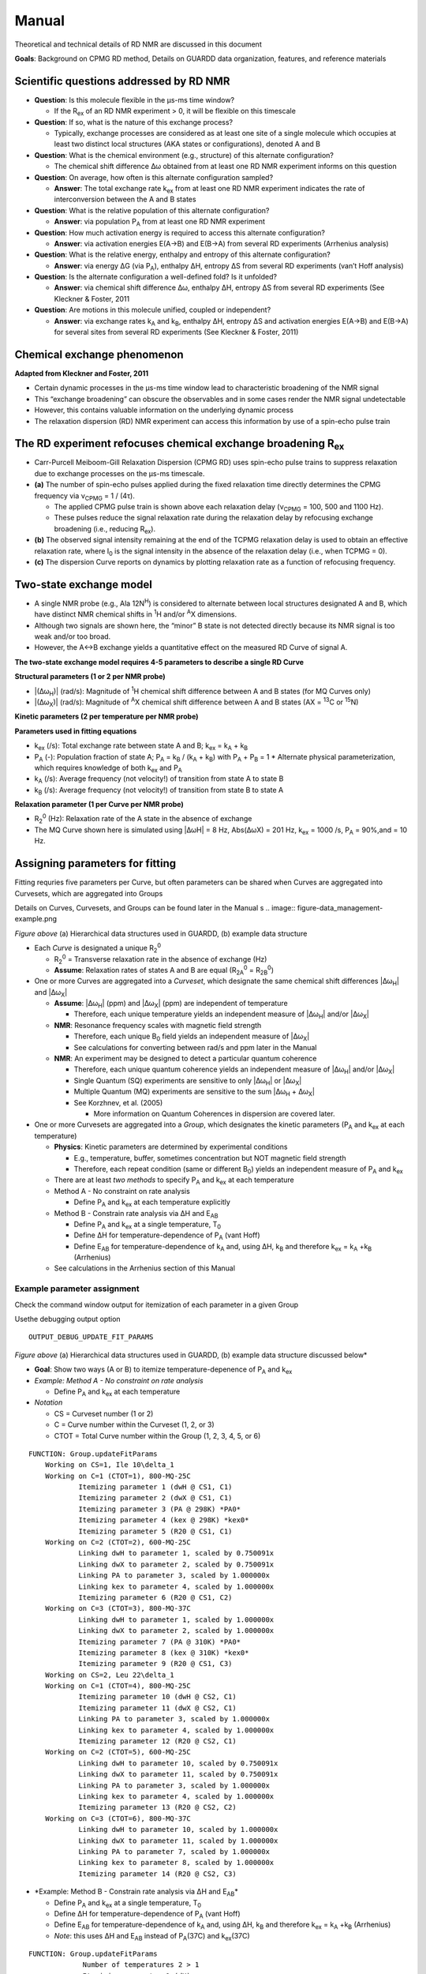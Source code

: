 Manual
======

Theoretical and technical details of RD NMR are discussed in this document

**Goals**: Background on CPMG RD method, Details on GUARDD data
organization, features, and reference materials

Scientific questions addressed by RD NMR
----------------------------------------

-  **Question**: Is this molecule flexible in the μs-ms time window?

   -  If the R\ :sub:`ex` of an RD NMR experiment > 0, it will be flexible on this timescale

-  **Question**: If so, what is the nature of this exchange process?

   -  Typically, exchange processes are considered as at least
      one site of a single molecule which occupies at least two distinct
      local structures (AKA states or configurations), denoted A and B

-  **Question**: What is the chemical environment (e.g., structure) of
   this alternate configuration?

   -  The chemical shift difference Δω obtained from at least
      one RD NMR experiment informs on this question 

-  **Question**: On average, how often is this alternate configuration
   sampled?

   -  **Answer**: The total exchange rate k\ :sub:`ex` from at least one RD NMR
      experiment indicates the rate of interconversion between the A and B states 

-  **Question**: What is the relative population of this alternate
   configuration?

   -  **Answer**: via population P\ :sub:`A` from at least one RD NMR
      experiment

-  **Question**: How much activation energy is required to access this
   alternate configuration?

   -  **Answer**: via activation energies E(A→B) and E(B→A) from several
      RD experiments (Arrhenius analysis)

-  **Question**: What is the relative energy, enthalpy and entropy of this
   alternate configuration?

   -  **Answer**: via energy ΔG (via P\ :sub:`A`), enthalpy ΔH, entropy ΔS from
      several RD experiments (van’t Hoff analysis)

-  **Question**: Is the alternate configuration a well-defined fold? Is it
   unfolded?

   -  **Answer**: via chemical shift difference Δω, enthalpy ΔH, entropy
      ΔS from several RD experiments (See Kleckner & Foster, 2011

-  **Question**: Are motions in this molecule unified, coupled or
   independent?

   -  **Answer**: via exchange rates k\ :sub:`A` and k\ :sub:`B`, enthalpy ΔH,
      entropy ΔS and activation energies E(A→B) and E(B→A) for several
      sites from several RD experiments (See Kleckner & Foster, 2011)

Chemical exchange phenomenon 
----------------------------

**Adapted from Kleckner and Foster, 2011**

-  Certain dynamic processes in the μs-ms time window lead to
   characteristic broadening of the NMR signal
-  This “exchange broadening” can obscure the observables and in some
   cases render the NMR signal undetectable
-  However, this contains valuable information on the underlying dynamic
   process
-  The relaxation dispersion (RD) NMR experiment can access this
   information by use of a spin-echo pulse train

.. image:: figure-chem_exchange_NMR-GUARDD.png
   :scale: 70%

The RD experiment refocuses chemical exchange broadening R\ :sub:`ex`
---------------------------------------------------------------------

-  Carr-Purcell Meiboom-Gill Relaxation Dispersion (CPMG RD) uses
   spin-echo pulse trains to suppress relaxation due to exchange
   processes on the µs-ms timescale.
-  **(a)** The number of spin-echo pulses applied during the fixed
   relaxation time directly determines the CPMG frequency via ν\ :sub:`CPMG` = 1 / (4τ).

   -  The applied CPMG pulse train is shown above each relaxation delay
      (ν\ :sub:`CPMG` = 100, 500 and 1100 Hz).
   -  These pulses reduce the signal relaxation rate during the
      relaxation delay by refocusing exchange broadening (i.e., reducing
      R\ :sub:`ex`).

-  **(b)** The observed signal intensity remaining at the end of the TCPMG
   relaxation delay is used to obtain an effective relaxation rate, where I\ :sub:`0` is the signal intensity in the absence of the relaxation delay (i.e., when TCPMG = 0).
-  **(c)** The dispersion Curve reports on dynamics by plotting relaxation
   rate as a function of refocusing frequency.

.. image:: figure-CPMG_RD--experiment.png
   :scale: 50%

Two-state exchange model
------------------------

-  A single NMR probe (e.g., Ala 12N\ :sup:`H`) is considered to
   alternate between local structures designated A and B, which have
   distinct NMR chemical shifts in :sup:`1`\H and/or :sup:`A`\X dimensions. 
-  Although two signals are shown here, the “minor” B state is not detected
   directly because its NMR signal is too weak and/or too broad.
-  However, the A↔B exchange yields a quantitative effect on the measured RD Curve of signal A.

.. image:: figure-rd_parameters.png

**The two-state exchange model requires 4-5 parameters to describe a
single RD Curve** 

**Structural parameters (1 or 2 per NMR probe)** 

-  \|(Δω\ :sub:`H`)\| (rad/s): Magnitude of :sup:`1`\ H chemical shift difference between A and B states (for MQ Curves only) 
-  \|(Δω\ :sub:`X`)\| (rad/s): Magnitude of :sup:`A`\ X chemical shift difference between A and B states (AX = :sup:`13`\ C or :sup:`15`\ N) 

**Kinetic parameters (2 per temperature per NMR probe)** 

**Parameters used in fitting equations**
 
-  k\ :sub:`ex` (/s): Total exchange rate between state A and B; k\ :sub:`ex` = k\ :sub:`A` + k\ :sub:`B`  
-  P\ :sub:`A` (-): Population fraction of state A; P\ :sub:`A` = k\ :sub:`B` / (k\ :sub:`A` + k\ :sub:`B`) with P\ :sub:`A` + P\ :sub:`B` = 1 \* Alternate physical parameterization, which requires knowledge of both k\ :sub:`ex` and P\ :sub:`A`
-  k\ :sub:`A` (/s): Average frequency (not velocity!) of transition from state A to state B 
-  k\ :sub:`B` (/s): Average frequency (not velocity!) of transition from state B to state A 

**Relaxation parameter (1 per Curve per NMR probe)**
 
-  R\ :sub:`2`\ :sup:`0` (Hz): Relaxation rate of the A state in the absence of exchange 
-  The MQ Curve shown here is simulated using \|ΔωH\| = 8 Hz, Abs(ΔωX) = 201 Hz, k\ :sub:`ex` = 1000 /s, P\ :sub:`A` = 90%,and = 10 Hz.

Assigning parameters for fitting
-------------------------------- 

Fitting requries five parameters per Curve, but often parameters can be shared when Curves are
aggregated into Curvesets, which are aggregated into Groups 

Details on Curves, Curvesets, and Groups can be found later in the Manual
s
.. image:: figure-data_management-example.png

*Figure above* (a) Hierarchical data structures used in GUARDD, (b) example data structure

-  Each *Curve* is designated a unique R\ :sub:`2`\ :sup:`0`

   -  R\ :sub:`2`\ :sup:`0` = Transverse relaxation rate in the absence of
      exchange (Hz)

   -  **Assume**: Relaxation rates of states A and B are equal
      (R\ :sub:`2A`\ :sup:`0` = R\ :sub:`2B`\ :sup:`0`)

-  One or more Curves are aggregated into a *Curveset*, which designate
   the same chemical shift differences \|Δω\ :sub:`H`\| and \|Δω\ :sub:`X`\|

   -  **Assume**: \|Δω\ :sub:`H`\| (ppm) and \|Δω\ :sub:`X`\| (ppm) are independent
      of temperature

      -  Therefore, each unique temperature yields an independent
         measure of \|Δω\ :sub:`H`\| and/or \|Δω\ :sub:`X`\|

   -  **NMR**: Resonance frequency scales with magnetic field strength

      -  Therefore, each unique B\ :sub:`0` field yields an independent
         measure of \|Δω\ :sub:`X`\|

      -  See calculations for converting between rad/s and ppm later in the Manual

   -  **NMR**: An experiment may be designed to detect a particular
      quantum coherence

      -  Therefore, each unique quantum coherence yields an independent
         measure of \|Δω\ :sub:`H`\| and/or \|Δω\ :sub:`X`\|
      -  Single Quantum (SQ) experiments are sensitive to only
         \|Δω\ :sub:`H`\| or \|Δω\ :sub:`X`\|
      -  Multiple Quantum (MQ) experiments are sensitive to the sum
         \|Δω\ :sub:`H` + Δω\ :sub:`X`\|
      -  See Korzhnev, et al. (2005) 

         -  More information on Quantum Coherences in dispersion are covered later.

-  One or more Curvesets are aggregated into a *Group*, which designates
   the kinetic parameters (P\ :sub:`A` and k\ :sub:`ex` at each temperature)

   -  **Physics**: Kinetic parameters are determined by experimental
      conditions

      -  E.g., temperature, buffer, sometimes concentration but NOT
         magnetic field strength
      -  Therefore, each repeat condition (same or different B\ :sub:`0`)
         yields an independent measure of P\ :sub:`A` and k\ :sub:`ex`

   -  There are at least *two methods* to specify P\ :sub:`A` and k\ :sub:`ex` at
      each temperature
   -  Method A - No constraint on rate analysis

      -  Define P\ :sub:`A` and k\ :sub:`ex` at each temperature explicitly

   -  Method B - Constrain rate analysis via ΔH and E\ :sub:`AB`

      -  Define P\ :sub:`A` and k\ :sub:`ex` at a single temperature, T\ :sub:`0`
      -  Define ΔH for temperature-dependence of P\ :sub:`A` (vant Hoff)
      -  Define E\ :sub:`AB` for temperature-dependence of k\ :sub:`A` and, using
         ΔH, k\ :sub:`B` and therefore k\ :sub:`ex` = k\ :sub:`A` \+\ k\ :sub:`B` (Arrhenius)

   -  See calculations in the Arrhenius section of this Manual

Example parameter assignment
^^^^^^^^^^^^^^^^^^^^^^^^^^^^

Check the command window output for itemization of each parameter in a given Group

Usethe debugging output option 

::

   OUTPUT_DEBUG_UPDATE_FIT_PARAMS 

.. image:: figure-data_management-example.png

*Figure above* (a) Hierarchical data structures used in GUARDD, (b) example data structure discussed below*

-  **Goal**: Show two ways (A or B) to itemize temperature-depenence of
   P\ :sub:`A` and k\ :sub:`ex`
-  *Example: Method A - No constraint on rate analysis*

   -  Define P\ :sub:`A` and k\ :sub:`ex` at each temperature

-  *Notation*

   -  CS = Curveset number (1 or 2)
   -  C = Curve number within the Curveset (1, 2, or 3)
   -  CTOT = Total Curve number within the Group (1, 2, 3, 4, 5, or 6)

::

    FUNCTION: Group.updateFitParams
        Working on CS=1, Ile 10\delta_1
	Working on C=1 (CTOT=1), 800-MQ-25C
		Itemizing parameter 1 (dwH @ CS1, C1)
		Itemizing parameter 2 (dwX @ CS1, C1)
		Itemizing parameter 3 (PA @ 298K) *PA0*
		Itemizing parameter 4 (kex @ 298K) *kex0*
		Itemizing parameter 5 (R20 @ CS1, C1)
	Working on C=2 (CTOT=2), 600-MQ-25C
		Linking dwH to parameter 1, scaled by 0.750091x
		Linking dwX to parameter 2, scaled by 0.750091x
		Linking PA to parameter 3, scaled by 1.000000x
		Linking kex to parameter 4, scaled by 1.000000x
		Itemizing parameter 6 (R20 @ CS1, C2)
	Working on C=3 (CTOT=3), 800-MQ-37C
		Linking dwH to parameter 1, scaled by 1.000000x
		Linking dwX to parameter 2, scaled by 1.000000x
		Itemizing parameter 7 (PA @ 310K) *PA0*
		Itemizing parameter 8 (kex @ 310K) *kex0*
		Itemizing parameter 9 (R20 @ CS1, C3)
        Working on CS=2, Leu 22\delta_1
	Working on C=1 (CTOT=4), 800-MQ-25C
		Itemizing parameter 10 (dwH @ CS2, C1)
		Itemizing parameter 11 (dwX @ CS2, C1)
		Linking PA to parameter 3, scaled by 1.000000x
		Linking kex to parameter 4, scaled by 1.000000x
		Itemizing parameter 12 (R20 @ CS2, C1)
	Working on C=2 (CTOT=5), 600-MQ-25C
		Linking dwH to parameter 10, scaled by 0.750091x
		Linking dwX to parameter 11, scaled by 0.750091x
		Linking PA to parameter 3, scaled by 1.000000x
		Linking kex to parameter 4, scaled by 1.000000x
		Itemizing parameter 13 (R20 @ CS2, C2)
	Working on C=3 (CTOT=6), 800-MQ-37C
		Linking dwH to parameter 10, scaled by 1.000000x
		Linking dwX to parameter 11, scaled by 1.000000x
		Linking PA to parameter 7, scaled by 1.000000x
		Linking kex to parameter 8, scaled by 1.000000x
		Itemizing parameter 14 (R20 @ CS2, C3)

-  *Example: Method B - Constrain rate analysis via ΔH and E\ :sub:`AB`\*

   -  Define P\ :sub:`A` and k\ :sub:`ex` at a single temperature, T\ :sub:`0`
   -  Define ΔH for temperature-dependence of P\ :sub:`A` (vant Hoff)
   -  Define E\ :sub:`AB` for temperature-dependence of k\ :sub:`A` and, using ΔH,
      k\ :sub:`B` and therefore k\ :sub:`ex` = k\ :sub:`A` \+\ k\ :sub:`B` (Arrhenius)
   -  *Note*: this uses ΔH and E\ :sub:`AB` instead of P\ :sub:`A`\(37C) and
      k\ :sub:`ex`\(37C)

::

   FUNCTION: Group.updateFitParams
		Number of temperatures 2 > 1
		Itemizing parameter 1 (dH)
		Itemizing parameter 2 (Eab)
        Working on CS=1, Ile 10\delta_1
	Working on C=1 (CTOT=1), 800-MQ-25C
		Itemizing parameter 3 (dwH @ CS1, C1)
		Itemizing parameter 4 (dwX @ CS1, C1)
		Itemizing parameter 5 (PA @ 298K) *PA0*
		Itemizing parameter 6 (kex @ 298K) *kex0*
		Itemizing parameter 7 (R20 @ CS1, C1)
	Working on C=2 (CTOT=2), 600-MQ-25C
		Linking dwH to parameter 3, scaled by 0.750091x
		Linking dwX to parameter 4, scaled by 0.750091x
		Linking PA to parameter 5, scaled by 1.000000x
		Linking kex to parameter 6, scaled by 1.000000x
		Itemizing parameter 8 (R20 @ CS1, C2)
	Working on C=3 (CTOT=3), 800-MQ-37C
		Linking dwH to parameter 3, scaled by 1.000000x
		Linking dwX to parameter 4, scaled by 1.000000x
		Linking PA @ 310K to PA0 @ T0=298K (param 5) via Temp (310K), dH (param 1), and Eab (param 2)
		Linking kex @ 310K to kex0 @ T0=298K (param 6) via Temp (310K), dH (param 1), and Eab (param 2)
		Itemizing parameter 9 (R20 @ CS1, C3)
        Working on CS=2, Leu 22\delta_1
	Working on C=1 (CTOT=4), 800-MQ-25C
		Itemizing parameter 10 (dwH @ CS2, C1)
		Itemizing parameter 11 (dwX @ CS2, C1)
		Linking PA to parameter 5, scaled by 1.000000x
		Linking kex to parameter 6, scaled by 1.000000x
		Itemizing parameter 12 (R20 @ CS2, C1)
	Working on C=2 (CTOT=5), 600-MQ-25C
		Linking dwH to parameter 10, scaled by 0.750091x
		Linking dwX to parameter 11, scaled by 0.750091x
		Linking PA to parameter 5, scaled by 1.000000x
		Linking kex to parameter 6, scaled by 1.000000x
		Itemizing parameter 13 (R20 @ CS2, C2)
	Working on C=3 (CTOT=6), 800-MQ-37C
		Linking dwH to parameter 10, scaled by 1.000000x
		Linking dwX to parameter 11, scaled by 1.000000x
		Linking PA to parameter 5, scaled by 1.000000x
		Linking kex to parameter 6, scaled by 1.000000x
		Itemizing parameter 14 (R20 @ CS2, C3)

Organizing data
---------------

**Goal**: Organize data in hierarchical manner to provide framework for fitting procedures

.. image:: figure-data_management-large.png

*Figure above* Datasets contain Curves, which are linked to by Curvesets within Groups

Dataset
^^^^^^^

**Goal**: *Store a CPMG NMR dataset and the experimental conditions during acquisition*

-  Properties

   -  **name**: Name of dataset (e.g., ‘MQ 800MHz 25C’)
   -  **AX_String**: *13\ C or 15\ N*
   -  **B\ :sub:`0`\**: Magnetic field strength (1\ H MHz)
   -  **Temp**: Temperature (K)
   -  **TCPMG**: Total CPMG time in pulse sequence
   -  **SQX**: True=Single Quantum dataset (Δω\ :sub:`H` fixed to zero),
      False=Multiple Quantum dataset (Δω\ :sub:`H` may be non-zero)

-  Data for each dispersion Curve

   -  Intensity values and errors
   -  R\ :sub:`2eff` values and errors
   -  ν\ :sub:`CPMG` values
   -  Pointers to Curves which also hold this information

**Key functions in code**

::

   Dataset.m

-  Add a single RD curve to the dataset

::

   addData

::

   calculateR2eff

::

   calculateErrorsUsingDuplicates

::

   enforceMinimumError

::

   readNlin


Curve 
^^^^^

**Goal**: Store an NMR dispersion Curve (R\ :sub:`2`\Eff (ν\ :sub:`CPMG`\)) and the experimental conditions during acquisition, which correspond to its parent.

-  Properties

   -  **name**: Name of the Curve (e.g., ’Leu 12:raw-latex:`\delta`\ *2’)
   -  **index**: *Residue number*
   -  **atom**: Name of atom (N, H:raw-latex:`\alpha`, C:raw-latex:`\delta`\ *1, etc.)
   -  **residue**: Name of residue (Ile, Leu, Arg, etc.)

-  Properties from its parent Dataset (copied to each
   Curve for convenience)

   -  **AX_String**: 13\ C or 15\ N
   -  **\B\ :sub:`0`\**: Magnetic field strength (1\ H MHz)
   -  **Temp**: Temperature (K)
   -  **TCPMG**: Total CPMG time in pulse sequence
   -  **SQX**: True=Single Quantum dataset (Δω\ :sub:`H` fixed to zero), False=Multiple Quantum dataset (Δω\ :sub:`H` may be non-zero)

-  Data from its parent Dataset (copied to each Curve
   for convenieice)

   -  **Nobs**: Number of observations
   -  **vcpmg**: Array of vcpmg values (Hz)
   -  **R2eff**: Array of R2eff values (Hz)
   -  **eR2eff**: Array of errors in R2eff (Hz)

-  Each Curve is unique, but can have multiple *appearances*, each of
   which points to the same source data

   -  Multiple appearances can occur in different Curvesets
   -  Any changes to a Curve will alter every apperance of that Curve
      (e.g., in all Curvesets that point to it)

**Key functions in code:**

::

   Curve.m

-  Basic input/output

Curveset
^^^^^^^^

**Goal**: Store a set of Curves (each from the same NMR probe/assignment) which all share a single pair of chemical shift differences (Δω\ :sub:`H` and Δω\ :sub:`X`)

-  Properties

   -  *name*: *Name of Curveset*
   -  *index*: *Residue number*
   -  *atom*: \_Name of atom (N, H:raw-latex:`\alpha`,
      C:raw-latex:`\delta`\ *1, etc.)*
   -  *residue*: *Name of residue (Ile, Leu, Arg, etc.)*

-  Curvesets contain *pointers* to Curves (selected from Datasets)

   -  *Nc*: *Number of Curves in the Curveset*
   -  Pointers to [Manual#Curve Curves] which hold the actual data and
      experimental conditions

-  Each Curveset only appears *once* (unlike Curves)

**Key functions in code:** 

::

   Curveset.m

-  Basic input/output

Group
^^^^^

**Goal**: Store a Group of Curvesets (each from different NMR probes/assignments) which all share a single set of exchange kinetics (P\ :sub:`A` and k\ :sub:`ex` at each temperature), and store any Fit Results for this Group

-  Properties

   -  **name**: Name of Group
   -  **index**: Index of the Group (for sorting; this may correspond to
      residue number)

-  Storage of fitting results

   -  **exhibitsExchange**: This Group exhibits exchange (true/false)
   -  **bestFitIsOK**: The best fit to this Group is OK (true/false)
   -  **Nf**: Number of fit results
   -  **fitResults_Grid**: Array of FitResults for the grid search
   -  **fitResults**: Array of FitResults for arbitrary fits (ex and
      no-ex)
   -  **fitResult_NoEx**: Fit result to no exchange model
   -  **fitResult_Best**: Best fit result out of all fits (ex and no-ex)

-  Groups contain *pointers* to Curvesets, each of
   which only appears once
-  Each Group points to a parent Session which contains
   settings, etc.

**Key functions in code:** 

::

   Group.m

-  De-linearize parameter array to matrix form for fitting

::

   delinearizePFmincon

-  Return data point (NATURAL UNITS) for the desired parameter, temperature, B\ :sub:`0`\, and Quantum Coherence

:: 

   getData

-  Perform grid search to fit RD data with variety of initial conditions, and return updated fit_results

::

   gridSearch

-  Identify the independent parameters and dependent scaling factors for the Group fit

::

   updateFitParams


Fit Result
^^^^^^^^^^

**Goal**: Pefrorm a single fit to a Group of RD data, and store the results

-  Storage of a single fit result

   -  Name of fit result
   -  Use of Arrhenius relation to constrain rate analysis
   -  Initial conditions for fit parameters
   -  Final values for fit parameters
   -  Errors in fit parameters (from Monte Carlo)
   -  Designation if each parameter is OK or not
   -  RateAnalysis structure for temperature-dependence

**Key functions in code:** 

::  

   FitResult.m

-  Analyze the fitResult (usually called after fitMe()

::

   analyzeMe
-  Estimate error in dispersion fit using Monte Carlo bootstrapping

::

   calculateErrors

-  Fit the Group either to NOEXCHANGE or EXCHANGE model

::

   fitMe
-  Set the param_isOK for the parameter name

::

   setParamIsOK
-  Simulate the fit (no optimization)

::

   simMe

-  Set initial fitting conditions

::

   setInitial_Kinetics_UnconstrainedRates

-  Set initial fitting conditions

::

   setInitial_Kinetics_ConstrainedRates

-  Set initial fitting conditions for Δω\ :sub:`H`\, Δω\ :sub:`X`\, and R20

::

   setInitial_Shifts

Rate Analysis
^^^^^^^^^^^^^

**Goal**: Store the results of a temperature-dependent analysis of the P\ :sub:`A` and k\ :sub:`ex`

-  Storage of temperature-dependent parameters

   -  All Arrhenius parameters
   -  arrhenius_isOK
   -  All vant Hoff parameters
   -  vantHoff_isOK

**Key functions in code:** 

::

   RateAnalyis.m

-  Update kinetic quantities using P\ :sub:`A`\(T) and k\ :sub:`ex`\(T)

::

   analyzeMe

-  Return X and Y vectors for the Arrhenius plots A (ln(kA) vs. 1/T (or ln(kB) vs 1/T))

::

   getArrheniusPlotA

-  Return X and Y vectors for van’t Hoff plot (ln(K) vs 1/T)

::

   getVantHoffPlot

Session
^^^^^^^

**Goal**: Store the program data and settings

-  Store all Datasets
-  Store all Groups

**Key functions in code:** 

::

   FitResult.m

-  Generate minimal set of NEW Groups to partition Curves via NMR probe (index/atom)

::

   generateGroups

-  Generate minimal set of NEW Curvesets to partition Curves via NMR probe (index/atom)

::

   generateCurvesetsForGroup

-  Return plot title and axis label for a given parameter name

::

   getPlotLabels

-  Return plot symbol character (‘o’, ‘s’, etc.) and colorRGB vector

::

   getPlotSymbolAndColor

-  Load 1+ datasets using script file

::

   loadDatasets

-  Sort the Groups by index and name

::

   sortGroups

-  Convert the parameter units for arbitrary parameter for natural or display units

::

   convertUnits

-  Does the parameter need a particular Temp and/or B\ :sub:`0`\?

::

   getParamRequirements

General Use
-----------

Acquire and prepare data
^^^^^^^^^^^^^^^^^^^^^^^^
**Acquire CPMG RD NMR spectra**

-  Multiple temperatures, B\ :sub:`0` fields, SQ and/or MQ dispersion for either :sup:`13`\ C or :sup:`15`\ N sites 

-  Extract peak intensities with NMRPipe_. 

.. _NMRPipe: http://guardd.googlecode.com/files/Processing-RD–2008.07.07.zip

Analyze data using GUARDD
^^^^^^^^^^^^^^^^^^^^^^^^^

-  Load the data and execute the grid search on exchanging Groups 
-  For each Group, the grid search fit is selected, otherwise an individual fit is performed
-  In YES to exchange, the current best fit is evaluated via χ\ :sup:`2` maps and rate analyses 
-  If NO exchange, the *NoEx* fit is marked for subsequent analysis 
-  If fitted values can be optimized, the user supplies new initial conditions and re-evaluates the fit at (3)
-  If fitted values cannot be optimized, the user designates which ones are valid/invalid, if any 

   -  It is important that invalid parameters be designated as such, lest they be analyzed/displayed in subsequent output

-  The user should enter text to describe the fitting result

   -  Especially if there is work to do (e.g., new Grid Search, multi-Curveset fitting, remove noisy data)
 
-  Once fits are optimized, errors are calculated using Monte Carlo bootstrapping and results are viewed 

   -  New Groups can be generated to test global motions and/or to refine fit results

.. image:: figure-flowchart-fitting.png
   :scale: 60%

GUARDD Graphical Interface
--------------------------

.. image:: main-GUARDD-2011.07.13--01.png

GUARDD Input menu
^^^^^^^^^^^^^^^^^

Clear session
#############

Clears the session, as if the program was
just opened

Load session
############

-  Clears the current session 
-  Loads a previously saved GUARDD session (a “.mat” MATLAB variables file) 

   -  This may take a relatively long time to load 
   -  1 Mb file takes ~0.5 min 
   -  10 Mb file takes ~5 min 

Settings
########

**Goal**: Change program settings here

.. image:: manual-GUARDD-2011.06.16--settings.png

-  Take special note of OUTPUT_DEBUG flags, which are helpful to see
   program logic during execution
-  The items on this list are set in the code via
   {{{Session.param_info}}}

Data Manger
###########

**Goal**: *Manage datasets, Curves, Curvesets, and Groups for analysis (input and basic output)*

.. image:: tutorial-GUARDD-2011.06.17--04.png

**Menu items** 

-  Input…
-  Script… 

  -  Loads a script file

- Sequence file…

  -  Load a sequence file 
 
-  Dataset…
   
   -  *Sort Curves (this dataset)* → Curves sorted by {{{index}}} and {{{atom}}} are easier to browse 
   -  *Sort Curves (all datasets)* 

-  Group…

   -  Sort Groups → Groups sorted by *index* and *name* are easier to browse 

      - Code:
      
      ::

           Session.sortGroups() 

   -  Generate from all data → Generate minimal set of NEW Groups to partition Curves via NMR probe (index and atom)
  
      -  Each new Group contains one new Curveset containing all the Curves for that NMR probe 

      -  Code:

      ::

           Session.generateGroups()

   -  Generate from subsets of data →  Same as above, except using Curves from only part of the dataset 


      -  This launches the Create Groups dialog
      -  Code: 

      ::
         
         Session.generateGroups()

-  Curveset… 

   -  Sort Curvesets (this Group)… → Curvesets sorted by index and name are easier to browse 

   -  Generate from alldata… → For the selected Group, generate minimal set of NEW Curvesetsto partition Curves via NMR probe (index and atom) 

      -  This is the easiest way to generate a large Group (e.g., all Curves reporting same dynamic process) 

      -  From here, certain Curvesets and Curves can be removed, if desired 

   -  Copy to Group… → Copy the selected Curveset to another Group 

      -  This launches the Select Group dialog

-  Curve… 

   -  (Nothing yet) 

-  Output… 
-  Datasets…  

   -  Writes a Dataset file 

 - Groups…

   -  Writes a Groups file

**Panels and buttons** 

-  Each table contains editable information on the object 

-  *Button: Save* → Save changes made to the table
-  *Button: Revert* → Discard changes made to the table 
-  *Panel: Datasets* 

   -  Displays all the loaded datasets
   -  *Button: Add dataset* → Adds an empty Dataset to the list
 
      -  This can be edited and Curves can be loaded manually using nlin.tab file 
      -  This is NOT the preferred method to load data 

   -  *Button: Remove dataset* → Removes the selected dataset from the list

-  *Panel: Curves in selected dataset* 

   -  Lists all the Curves and displays their properties 

   -  **Note**: Changing Curve properties here will propagate to all apperances of that Curve 

   -  *Button: Load Curve(s)* → This is NOT the preferred method to load data
 
   -  *Button: Remove Curve* → Removes the selected Curve from the Dataset (and ALL appearances of that Curve) 

-  *Panel: Groups for fitting* 

   -  Lists all the Groups in the Session 
   -  *Button: New* → Add an empty Group 

      -  Useful for creating custom Groups with desired Curvesets and Curves 

   -  *Button: Remove* → Remove the selected Group 
   -  *Duplicate Group* → Copy the Group and all Curvesets within 

      -  Useful for creating custom Groups (e.g., copy then add/remove Curvesets) 

-  *Panel: Curvesets in selected Group* 

   -  Displays all the Curvesets in the selected Group 
   -  *Button: New* → Add an empty Curveset to the selected Group 
   -  *Button: Remove* → Remove the selected Curveset from the selected Group 
   -  *Button: Copy to Group* → Copy the selected Curveset to another Group 

      -   This launches the Select Group dialog 

-  *Panel: Curves in selected Curveset* 

   -  Displays all the Curves which are pointed to by the selected Curveset
   -  **Note**: Changing Curve properties here will propagate to all apperances of that Curve 
   -  *Button: Add Curve* → Add the Curve that is selected from the Dataset (on the left) 
   -  *Button: Remove Curve* → Remove the appearance of this Curve from the Curveset (does NOT delete Curve from the dataset)

Create Groups
#############

**Goal**: Create a set of Groups using a subset of the data

Helpful when only part of a large dataset is desired

.. image:: tutorial-GUARDD-2011.06.17--03.png

-  Tutorial: Advanced Group creation

Select Group
############

**Goal**: Select a Group so that the selected
Curveset can be copied to it

.. image:: tutorial-GUARDD-2011.06.17--13.png

-  Tutorial: Advanced Group creation

Tutorial Tasks
############## 
-  Tutorial: Load data
-  Tutorial: Basic Group creation  
-  Tutorial: Advanced Groupcreation (copy) 

RD Simulator
############

**Goal**: Explore the nature of RD pheneomnea and create simulated Group data for planning experiments and edification

-  Tutorial: Data simulation
 
.. image:: tutorial-GUARDD-2011.06.17--Sim-03.png

**Key sections of code**

::

   SimulationCurve.m

-  holds a single curve for GUARDD simulation

::  
 
   SimulationCurveset.m

-  holds a single curveset for a GUARDD simulation

::

   SimulationSession.m

-  holds information for all simulations in GUARDD

Kinetic Simulator
#################

**Goal**: Explore the nature of two-state exchange phenomenea for planning experiments and edification

-  Tutorial: Kinetic simulation
-  See related: Kinetic simulation equations are covered later in this Manual

GUARDD Analysis menu
^^^^^^^^^^^^^^^^^^^^

Fit Dispersion
############## 

**Goal**: Implement fits to Group, view results, log notes, and designate parameter validity 

-  The “product” is a best fitResult, and its parameters which are OK (those are used/displayed in subsequent analyses)
-  **Note**: Tasks completed in this window are automatically committed (no need for an “OK” or “Save” command)

.. image:: tutorial-GUARDD-2011.06.17--16.png

-  This window contains six panels for fitting tasks
-  Panel: (1a) Procedure

   -  Individual → Specify one set of initial conditions for one
      simulation or optimization
   -  Grid search → Specify a range of initial conditions for many simulations or optimizations

-  *Panel: (1b) Task*

   -  Optimize fit → Starting at the initial conditions, iteratively
      alter parameter to minimize the χ\ :sup:`2` for the Group, read
      [Manual#Fitting_data here]
   -  Simulate → Simulate the initial conditions for the fit

      -  Useful for seeing what the initial conditions look like

-  *Checkbox*: Use Arrhenius → Use Arrhenius relation with ΔH and E\ :sub:`AB` for temperature-dependence of k\ :sub:`ex` and P\ :sub:`A`
-  *Button*: Go! → Initiate task

-  *Panel: (2) Set INITIAL CONDITIONS*

   -  Note: The initial value of R\ :sub:`2`\ :sup:`0` for each Curve is set
      to Min(\ :sub:`2`\ :sup:`Eff`) for that Curve
   -  This panel operates in (Individual) or (Grid Search) mode,
      determined by Panel (1a)
   -  *(Individual)*

      -  *Table: Group parameters* → The kinetic parameters apply to the
         entire Group
      -  *Table: Curveset parameter* → The structural parameter apply to
         each Curveset
      -  *Table: Data and initial conditions for each Curve (read-only)*
         → Summary of dataset and its initial fit conditions

   -  *Grid Search*

      -  *Table: Grid search* → Limits of each dimension in grid search
         
-  *Panel: (3) SELECT fit and view results*

   -  *List* → Select one of the available fits

      -  The fit name is automatically generated from 5 features 

      -  FIT vs SIM: Designates whether the fitResult is for
         an optimization (FIT) or simulation (SIM) 

      -  -1 vs -G: Designates whether the fitResult is from an individual fit (-1) or from a grid search (-G) 
      -  [–] vs [CR]: Designates whether the Arrhenius “constrain rates” option is off (–) or on (CR) 
      -  Chi2=###: Designates the value of χ\ :sup:`2` for the Group (lower value is better fit)
      -  [Date-Time]: Designates the date and time at which the fitResult was created

   -  *Button: Set best fit* → Designate the current fit as the best
      one, which is displayed in all appearances of Group parameters
   -  *Button: Delete fit* → Remove the selected fit from the list
   -  *Button: Rename fit* → Rename the currently selected fit

      -  Useful for when certain constraints are used, or if it is selected from a grid

   -  *Button: Calc Errors* → Initiate Monte Carlo error analysis on the Group 
   -  *Button: Set as ICs* → Set the current fitResult as the initial conditions for the next fit

      -  Useful for altering fit conditions during user-directed optimization

-  *Panel: (4) View data and SELECTED fit*

   -  (Self explanatory)

-  *Panel: (5) Log notes for Group*

   -  These can be displayed in the Notes window 
   -  These can be exported in the Results Table window

-  *Panel: (6) Designate if SELECTED fit is OK*

   -  To display/analyze a given best fit parameter, the best fit must
      be OK AND the particular parameter must be OK
   -  *Checkbox: Exchange*: The Group exhibits exchange (true/false)
   -  *Checkbox: Best fit is OK*: The Group fit is OK, which is required
      for subsequent display of fit results (true/false)
   -  *Button: Set best fit* → Designate the current fit as the best
      one, which is displayed in all appearances of Group parameters
   -  *Button: All* → Mark all the parameters as OK
   -  *Button: R* → Make only R20 and Rex as OK
   -  *Button: None* → Mark all of the parameters as NOT OK

-  Tutorial: Basic fitting 
-  Tutorial: Multi-temperature fitting
-  Tutorial: Multi-temperature + multi-Curveset fitting
-  See related: fitting equations
-  See related: minimizing χ\ :sup:`2`

Batch Task
##########
 
**Goal**: *Queue up lengthy computations for
sequential processing*

.. image:: tutorial-GUARDD-2011.06.17--18.png

-  Tutorial: set up a batch task 

Notes
#####
**Goal**: *Document notes on Session, and read notes on all Groups*

.. image:: tutorial-GUARDD-2011.06.17--19.png

-  Group notes can be modified in the Fit RD window
-  Group notes can be read and exported to plain-text in the Results Table
-  Tutorial: View notes for organization

Debug
#####

-  Runs the code in the function GUARDD.m/menu_run_code_Callback(), used for debugging 
-  Helpful for debugging features of GUARDD

GUARDD Output menu
^^^^^^^^^^^^^^^^^^

Save session
############

**Goal**: Write the session to MATLAB file to save data and program state 


Display Dispersion
##################

**Goal**: Display RD Curves in a Group to assess fit quality (via residuals) and prepare figures for dissemination

.. image:: tutorial-GUARDD-2011.06.17--11.png

.. image:: tutorial-GUARDD-2011.06.17--12.png

-  Tutorial: display the dispersion 

Display Chi2 Map
################

**Goal**: Browse the results of a grid
search or MC error analysis to assess and refine fit

-  Key info on features of chi2 maps

   -  The χ\ :sup:`2` map is a hypersurface with amplitude χ\ :sup:`2`
      and one dimension for each independent fitting parameter

      -  E.g., 14 parameters yields a 14D hypersurface

   -  Lower value of χ\ :sup:`2` indicates a more precise fit to the
      data
   -  The goal is to obtain paramters at the *global* minimum of
      χ\ :sup:`2`
   -  Issue: the nonlinear nature of RD yields a “rough” χ\ :sup:`2` map
      that can trap the fitting routine in local minima

.. image:: figure-chi2_maps.png

*Figure above* The response of χ\ 2 to just one parameter k\ :sub:`ex`
produces a 2D slice through the hypersurface to illustrate four commonly
encountered shapes that pose distinct challenges in obtaining an
accurate fit.

**Goal**: Interpret the Grid Search results the Chi2 Map window

-  Each subplot shows a single parameter on the X-axis, and its
   different values in different fits 
-  Each *black point* corresponds
   to ONE optimized fit result 
-  There are 60 fits in this example
   (hence 60 points in each subplot), each of which started from a different location in parameter space 
-  Those initial locations can be displayed by setting *Results to display*: Initial 
-  The *red circle* designates the currently selected fit result 
-  The *blue square* designates the best fit from the grid search 
-  Clicking *Pick grid fit* will allow selection of any of the grid fits shown 
-  The *green diamond* designates the currently selected fit from the
   displayed grid list 
-  Any of these can be added to the list of fits, if desired

-  Initial conditions sampled from the grid search are uniformly
   distributed across paramter values

   -  This is shown by selecting *Initial* conditions and *Histogram*
      mode

-  Tutorial: View grid search results for a good fit
-  Tutorial: View grid search results for a bad fit 
-  See related: grid search; covered later.

Select fit from grid search
########################### 

**Goal**: To examine a particular fit from the grid search that is not the min(χ\ :sup:`2`\), it must be selected from the list. This is helpful for checking another well in χ\ :sup:`2` space.

.. image:: tutorial-GUARDD-2011.06.17--31.png

-  Tutorial: select fit from grid search 

Display Monte Carlo Errors
##########################

**Key info on Monte Carlo analysis** 

-  The goal of MC analysis is to generate and fit many *synthetic* datasets which differ from one another by an amount related to the goodness of fit to the original data 
-  Each synthetic dataset will have a different set of optimal fit values (e.g., P\ :sub:`A`, k\ :sub:`ex`)
-  The distribution of fitted values reflects the degree to which the original data define its *own* optimal values 
   - Example: A worse optimal fit to the original data yields *more different* MC datasets and therefore *more different* optimal parameter values

.. image:: figure-monte_carlo.png

*Figure above* The example data contains 5 observations (black), 5
residuals (red), and 10 synthetic datasets (green squares), each with
their own fit (green dotted lines) and set of optimized parameter
values

**Goal**: *Interpret the MC Errors results the Chi2 Map window* 

#. Eachsubplot shows a single parameter on the X-axis, and its different
   values in different fits 
#. Each *black point* corresponds to ONE optimized fit result to a synthetic MC dataset 
#. There are 100 fits in this example (hence 100 points in each subplot), each of which
   corresponds to a synthetic MC dataset 
#. The initial conditions to each fit are given by the best fit to the original data (see *Results
   to display*: Initial) 
#. The *red circle* designates the best fit to the original data 
#. Set *Display Mode*: Histogram 
#. The gray lines show the hypothetical distributions reflecting “errors” in the data 
#. The *mean* of each distribution is from the best fit value to the
   original data 
#. The *standard deviation* of each distribution is the standard deviation from the distribution of MC fitted values 
#. Each deviation is reported as the “error” in each fitted parameter (shown in brackets) 
#. *Note*: it is usually best to use a *Top%*\ =100% for MC errors

   -  Sometimes anomalous fits yield very large χ\ :sup:`2`, and can be
      discarded, but this is rare

.. image:: tutorial-GUARDD-2011.06.17--22.png

.. image:: tutorial-GUARDD-2011.06.17--23.png

-  Tutorial: View Monte Carlo results for a good fit
-  Tutorial: View Monte Carlo results for a bad fit
-  See related: Monte Carlo error estimation

Display rates
#############

**Goal:** Display results of rate analysis using Arrhenius and vant Hoff relations

-  Tutorial: view the rates 
-  See related: Arrhenius equations
-  See related: vant Hoff equations

Display group results
#####################

**Goal**: Visually organize fitting results to seek the nature of molecular motions

.. image:; tutorial-GUARDD-2011.06.17--10.png

-  *Button: New* → Add new empty DisplayCluster to hold Groups for
   displaying results
-  *Panel: All Groups* → Lists all Groups available to add/remove
   to/from the selected DisplayCluster
-  *Button: Make selection* → Deprecated function to intelligently
   select Groups from GUARDD
-  *Panel: Groups in DisplayCluster* → Lists all Groups in the selected
   DisplayCluster (can be removed)

-  *Panel: Display Settings*

   -  *Table: Subplots* → Used to create a set of subplots for the
      display
   -  *Plot number* → Select the subplot number (From 1 to Nrow*Ncol)
   -  *Type* → Select plot type (Custom will allow for any parameters to
      be displayed, others are pre-arranged)
   -  *Y-Axis* → Select what to be displayed on Y-axis (non-histogram
      only)}
   -  *X-Axis* → Select what to be displayed on the X-axis
   -  *Table: Plot limits* → Set NaN for auto-limits, or type in your
      own and use linear or log scale (applies to all subplots, sorry!)
   -  *Checkbox: Show Histogram* → Shows the histogram (requires only
      X-axis values)

-  Notes

   -  Some paramters plot one point per Group (e.g., P\ :sub:`A` or k\ :sub:`ex`\(37C))
   -  Some parameter plot one point per Curveset (e.g., \|Δω\ :sub:`X`\|) and hence multiple points per Group
   -  Some paramters *could* plot one point per Curve (e.g., R\ :sub:`ex`\) but the FIRST Curve is selected by default
   -  Otherwise there would be too many points on the plot

.. image:: GUARDD-Groups-2011.06.23--05.png

-  Tutorial: View display results in cluster

**Key sections of code**

::

   DisplayCluster.m  

-  Holds information on the name, color, and Groups for display

::

   ParamDisplay.m

-  Holds information for display of the parameters (subplots, X and Y content)

Display results table
#####################

**Goal**: Produce table of results for easy browsing

-  Notes

   -  Table is dynamically generated based on the user’s selection
      criteria from an arbitrary set of RD parameters and Curves

      -  E.g., only P\ :sub:`A` and k\ :sub:`ex` at one temperature, instead of
         all RD parameters for all Curves for all Groups

   -  This customized table can be exported to plain-text for
      publication or external analysis

-  *Button: Export to CSV* → creates two plain-text files (two-column
   format and one-column format)

   -  One is easier for plotting in external programs
   -  Another is easier for preparing a publication quality table

.. image:: tutorial-GUARDD-2011.06.17--25.png

-  Tutorial: display results table

Tips for optimal use
--------------------

Program tips
^^^^^^^^^^^^
-  Save frequently 
-  Drawing windows is relatively slow 
-  Use the main display window to only update displays of interest
-  Use a CPU monitor application to see when GUARDD is processing
results (e.g., fitting, drawing windows, exporting files) 
-  Do not make other changes when performing grid search or error estimates 
-  Data can be viewed but not altered 
-  This is because data structures are stored before the batch run (or a single grid search or single error estimation) then re-saved upon completion of a batch step or single grid search or single error estimation

Fitting tips
^^^^^^^^^^^^
Usually, dispersions with larger R\ :sub:`ex` have a more well-defined solution. Small R\ :sub:`ex` and/or noisy data are usually accompanied by challenges in fitting

-  If unsure about the fit, then don’t interpret fitted parameters
   quantitatively

   -  Additional inaccurate information can obscure proper
      interpretation of dynamics
   -  A poor fit to the two-state model may indicate more complex
      exchange, such as three-state
   -  Note this residue, and consider other fitting equations or more
      complex exchange models (unfortunately, not available in GUARDD
      v.2011.09.11)

-  Three solutions for ill-defined fits
 
#. Select one of the fits, but mark the ill-defined parameters as “Not OK,” thus preventing their
   mis-interpretation in subsequent analyses. 
#. Alter the Group and re-fit. One may remove noisy Curves and/or add additional Curvesets
   to help constrain the values of k\ :sub:`ex` and P\ :sub:`A`. 
#. Acquire more data and re-fit the new Group. The RD Simulator can help determine
   optimal conditions of temperature, magnetic field strength, and/or
   quantum coherence for efficient use of spectrometer time.

-  Check for outliers in fitted data

   -  Check sequence mapping for outliers
   -  Check χ2 and fits for those outliers
   -  What type of exchange do proximal residues exhibit?

-  Make sure fits which show no exchange have “NoEx” model selected as
   best

-  Check neighboring residues

   -  Check dispersions for neighboring residues to get an idea of the
      type of motions one may expect in that region of the structure
   -  If there is concerted motion, then k\ :sub:`ex` and P\ :sub:`A` (and their
      temperature-dependence Ea(A → B), Ea (B → A), dH, dS) will be the
      same (or close) for residues close in structure
   -  Note: There is no requirement that neighboring residues be similar
      though

-  k\ :sub:`ex` is most sensitive fitting parameter

   -  Use the largest number of grid search steps
   -  k\ :sub:`ex` should increase with temperature (e.g., Arrhenius)
   -  P\ :sub:`A` may increase (ΔH < 0), decrease (ΔH > 0) or remain constant
      (ΔH=0) with temperature

GUARDD approach to fast exchange and PhiEx
^^^^^^^^^^^^^^^^^^^^^^^^^^^^^^^^^^^^^^^^^^

**Issue**: In fast exchange (k\ :sub:`ex` >> Δν = Δω / (2π)), the quantities P\ :sub:`A`\, P\ :sub:`B` and Δω
are correlated, and therefore cannot be independently defined

-  **Solution**: sometimes although neither quantity can be defined
   independently, the quantity Φ\ :sub:`ex`\ :sup:`X` =
   P\ :sub:`A`\ P\ :sub:`B`\Δω\ :sub:`X`\ :sup:`2` = P\ :sub:`A`\(1-P\ :sub:`A`)Δω\ :sub:`X`\ :sup:`2`,
   where X refers to the X nucleus, can be well-defined (Luz, 1963; Ishima, 1999)

-  Examine Φ\ :sub:`ex`\ :sup:`X` in the Chi2 Map window to help assess the
   sensitivity of the final fit to either initial conditions (via grid
   search) or to noise in the data (via Monte Carlo error estimation)

   -  In some cases, the parameters P\ :sub:`A` and Δω\ :sub:`X` are relatively
      sensitive to initial conditions (wide χ\ :sup:`2` maps), whereas
      Φ\ :sub:`ex` is relatively less sensitive (more narrow χ\ :sup:`2`
      map), which may indicate that it is reasonable to interpret
      Φ\ :sub:`ex`, but not P\ :sub:`A`.

-  The Chi2 Map window displays a correlation plot of the optimized
   values of Δω\ :sub:`X`\ :sup:`2` and P\ :sub:`A`\P\ :sub:`B`. In fast exchange, a
   strong correlation between these parameters yields a line of points,
   facilitating detection of fast exchange.

-  Check for fast exchange via the Fit RD window by comparing values of
   k\ :sub:`ex` and Δω as well as the exchange parameter α, which indicates
   fast exchange in the range 1.0 to 2.0 (Millet et al., 2000).

Limitations
-----------

**Liabilities of linkage to MATLAB** 

-  GUARDD is slower than if it were coded using C or Python, for example 

-  MATLAB is an interpreted language 

-  Graphical interface uses Java 

-  Drawing the display, while reading or writing large session files, or while fitting data 

-  Malfunctions in MATLAB may hinder functionality of GUARDD

-  However, enhancements to MATLAB may imbue enhancements to GUARDD 

-  User must have access to MATLAB (i.e., GUARDD is not a standalone program)

-  However, MATLAB is a convenient cross-platform solution for dissemination of software 

-  Cannot be run using Octave, which can run many other MATLAB programs 

   -  http://www.gnu.org/software/octave/

-  Octave does not support the graphical user interface that is a key feature of GUARDD

   -  http://www.gnu.org/software/octave/FAQ.html#MATLAB-compatibility 

-  For what its worth, Octave supports a distinct GUI library called “Zenity” 

   -  http://octave.sourceforge.net/zenity/

**Limitations of GUARDD functionality** 

-  Exchange model is restricted to two-state using the all-timescales MQ Carver-Richards-Jones formulation

-  No simplifications assuming skewed populations (P\ :sub:`B` < P\ :sub:`A`\) (Ishima, 1999) 

-  No simplifications assuming fast-exchange (k\ :sub:`ex` > Δν) 

-  No three-site exchange 

-  No ZQ or DQ coherences 

-  No pressure-dependence of RD 

-  No Anti-TROSY/TROSY analysis 

-  No temperature-dependence via transition state theory 

-  No error analysis options: jacknife, covariance matrix method

Feedback, Suggestions, Bugs
---------------------------

Please report bugs, suggestions, etc. in the Issues page_.

.. _page: http://code.google.com/p/guardd/issues/list

Computational procedures
------------------------

Convert NMR signal intensity to relaxation rate
^^^^^^^^^^^^^^^^^^^^^^^^^^^^^^^^^^^^^^^^^^^^^^^

**Goal**: Given NMR signal intensites, generate a relatxation Curve

-  **Input** 

   #. I(ν\ :sub:`CPMG`\) = signal intensity in the 2D spectrum acquired with refocusing frequency ν\ :sub:`CPMG` 

   #. I\ :sub:`0` = reference signal intensity obtained in the spectrum with no refocusing block 

   #. T\ :sub:`CPMG` = duration of the refocusing block

-  **Output** 
   
   #. R\ :sub:`2`\ :sup:`Eff` 

   #. Errors in intensities σ(R\ :sub:`2`\ :sup:`Eff`) are estimated via standard deviation from repeat measures of I(ν\ :sub:`CPMG`)

R\ :sub:`2`\ :sup:`Eff` = -ln( I(ν\ :sub:`CPMG`)/I\ :sub:`0`) / T\ :sub:`CPMG`

Converting ppm to rad/s
^^^^^^^^^^^^^^^^^^^^^^^

**Goal**: Obtain rad/s quantity for chemical shift difference using ppm value \* *Note* rad/s is requried for trigonometric functions, like tangent

**Note**: Hz = /s is useful for direct comparison to k\ :sub:`ex` (also in /s) in determining exchange timescale

-  **Input**

   -  ω\ :sub:`X` (rad/s)
   -  γ\ :sub:`X` (from nucleus identity)
   -  B\ :sub:`0`

-  **Output**

   -  ω\ :sub:`X`\(rad/s) = 2πB\ :sub:`0`\γ\ :sub:`X`\ω\ :sub:`X`\(ppm)
   -  ν\ :sub:`X`\(Hz) = B\ :sub:`0`\γ\ :sub:`X`\ω\ :sub:`X`\(ppm)

Carver-Richards Jones for MQ disperstions
^^^^^^^^^^^^^^^^^^^^^^^^^^^^^^^^^^^^^^^^^

**Goal**: Obtain dispersion Curve R\ :sub:`2`\ :sup:`Eff` as a function of ν\ :sub:`CPMG` given a
set of 5 parameters

-  **Input** 

   #. Δω\ :sub:`H` 

   #. Δω\ :sub:`X` 

   #. P\ :sub:`A` 

   #. k\ :sub:`ex` 

   #. R\ :sub:`2`\ :sup:`0`
 
   #. ν\ :sub:`CPMG`

-  **Process** 

   #. δ = 1 / (4ν\ :sub:`CPMG`)
 
   #. n = T\ :sub:`CPMG`\ν\ :sub:`CPMG`

   #. Note: MQ simplifies to SQ if Δω\ :sub:`H` = 0 

   #. (See equations below)

-  **Output**

   #. R\ :sub:`2`\ :sup:`Eff`

-  **Location in code**

::

   chi2_MQRD_CRJ_group.m

::

   chi2_MQRD_CRJ.m

-  **Reference**

   -  Korzhnev (2004)

.. image:: formula-MQ_RD-Korzhnev-01.png

.. image:: formula-MQ_RD-Korzhnev-02.png

.. image:: formula-MQ_RD-Korzhnev-03.png

.. image:: formula-MQ_RD-Korzhnev-04.png

.. image:: formula-MQ_RD-Korzhnev-05.png

.. image:: formula-MQ_RD-Korzhnev-06.png

.. image:: formula-MQ_RD-Korzhnev-07.png

.. image:: formula-MQ_RD-Korzhnev-08.png

.. image:: formula-MQ_RD-Korzhnev-09.png

.. image:: formula-MQ_RD-Korzhnev-10.png

Fitting data
^^^^^^^^^^^^ 

**Goal**: Obtain a set of parameters that accurately describe RD Curves in the Group
**Goal**: Minimize the sum of squares target function

-  Input 
   
   #. R\ :sub:`2Eff`\ :sup:`Obs` = RD Curve data points 

   #. σ(R\ :sub:`2Eff`\ :sup:`Obs`) = Errors in RD Curve data points 

   #. Curve condition: B\ :sub:`0` 

   #. Curve condition: Temperature 

   #. Curve condition: QC 

   #. Curve condition: :sup:`A`\ X 

   #. Curve condition: T\ :sub:`CPMG` 

   #. Fitting parameters: *p* 

   #. P\ :sub:`A` and k\ :sub:`ex` for each temperature 

   #. \|Δω\ :sub:`H`\| and \|Δω\ :sub:`X`\| for each Curveset 

   #. R\ :sub:`2`\ :sup:`0` for each Curve

-  **Process** 

   #. MATLAB fmincon iteratively alters the fitting parameters

   *p* to minimize the target function χ\ :sup:`2` 

   #. R\ :sub:`2`\ :sup:`Calc` = calculated point using the Curve conditions and the independent fitting parameters *p* for the Group 

   #. χ\ :sup:`2` becomes smaller as the Curve fit more closely matches the observed data

-  *Output* 

   #. χ\ :sup:`2`

-  *Location in code*

::

   FitResult.fitMe

-  *References*

   -  MATLAB_.

   .. _MATLAB: http://www.mathworks.com/help/toolbox/optim/ug/fmincon.html

   -  MATLAB interior point algorithm_. 

   .. _algorithm: http://www.mathworks.com/help/toolbox/optim/ug/brnoxzl.html#brnpd5f

   -  Bevington (2003)
   -  Motulsky (2003)

.. image:: formula-chi2_target.png

Exchange broadening
^^^^^^^^^^^^^^^^^^^

**Goal**: Estimate exchange broadening R\ :sub:`ex` (height of the dispersion Curve) using the fitted RD Curve

-  *Input* 

   #. R\ :sub:`2Eff`\ :sup:`Calc` = RD Curve data points 

   #. σ(R\ :sub:`2Eff`\ :sup:`Obs`) = Errors in RD Curve data points 

   #. Curve condition: B\ :sub:`0` 

   #. Curve condition: Temperature 

   #. Curve condition: QC 

   #. Curve condition: :sup:`A`\ X 

   #. Curve condition: T\ :sub:`CPMG` 

   #. Fitting parameters: *p* 

   #. P\ :sub:`A` and k\ :sub:`ex` for each temperature 

   #. |\Δω\ :sub:`H`\| and |\Δω\ :sub:`X`\| for each Curveset 

   #. R\ :sub:`2`\ :sup:`0` for each Curve

-  *Process*

   #. Sometimes evaluation at 0 Hz is not valid, therefore try 1 Hz, then2 Hz, … 

   #. Try to use ν\ :sub:`CPMG` values as close to 0 and infinity as possible

-  *Output* 

   #. R\ :sub:`ex`

-  *Location in code*

::

   FitResult.analyzeMe()

::

   calculate_Rex.m

R\ :sub:`ex` ~ R\ :sub:`2Eff`\ :sup:`Fit`\ (ν\ :sub:`CPMG`\~0 Hz) -
R\ :sub:`2Eff`\ :sup:`Fit`\ (ν\ :sub:`CPMG` ~10\ :sup:`4`\Hz)

Exchange timescale alpha
^^^^^^^^^^^^^^^^^^^^^^^^

**Goal**: Estimate scaling factor α for time regime of chemical exchange

-  Input 

   #. R\ :sub:`ex` at at least two field strengths 

   #. Δω at the same field strengths

-  *Output* 

   #. α

   -  0 <= α < 1 *Slow exchange*
   -  α = 1 *Intermediate exchange*
   -  1 < α <= 2 *Fast exchange*

-  *Location in code*

::

   FitResult.analyzeMe()

::

   calculate_alpha.m

-  *Reference*

   -  Millet, et al. (2000)

α = d( ln(R\ :sub:`ex`) ) / d( ln(Δω) )

Exchange quantity PhiEx
^^^^^^^^^^^^^^^^^^^^^^^

**Goal**: Calculate quantity Φ\ :sub:`ex` that appears in fast-exchange approximation to RD equations

Sometimes this quantity is well-defined despite correlated/ill-defined P\ :sub:`A` and Δω

-  Input 

   #. P\ :sub:`A` 

   #. Δω\ :sub:`X` where X is the X nucleus

-  Output 

   #. Φ\ :sub:`ex`\ :sup:`X` (Hz\ :sup:`2`\)

-  Location in code

::

   FitResult.analyzeMe()

-  *Reference*

   -  Luz & Meiboom (1963)
   -  Ishima & Torchia (1999)

Φ\ :sub:`ex`\ :sup:`X` = P\ :sub:`A`\ P\ :sub:`B`\ Δω\ :sub:`X`\ :sup:`2` =
P\ :sub:`A`\(1-P\ :sub:`A`\)Δω\ :sub:`X`\ :sup:`2`

Arrhenius: Determining activation energy
^^^^^^^^^^^^^^^^^^^^^^^^^^^^^^^^^^^^^^^^

**Goal**: Obtain activation energy and pre-exponential rate to characterize temperature-dependence of rate

-  *Input* 

   #. P\ :sub:`A` at 2+ temperatures 

   #. k\ :sub:`ex` at the same temperatures

-  *Process* 

   #. R = gas constant 

   #. T = absolute temperature 

   #. k = k\ :sub:`A` = (1-P\ :sub:`A`)k\ :sub:`ex` (or k\ :sub:`B` = P\ :sub:`A`\ k\ :sub:`ex`) = kinetic rate of
      exchange from A→B (or B→A) 

   #. Errors from MATLAB’s fit routine (provided data at more than two temperatures), or from propagation of
      relative error from the fitting variables (when limited to data at only two temperatures).

-  *Output*

   #. P = P\ :sub:`AB` (or P = P\ :sub:`BA`) Pre-exponential rate, the exchange
      rate from A→B (or B→A) at infinite temperature 

   #. E = E\ :sub:`AB` (or E = E\ :sub:`BA`) = Activation energy (≈ enthalpy) required to exchange from
      A→B (or B→A)

-  *Location in code*

::

   RateAnalysis.analyzeMe

-  *Reference*

   -  Winzor & Jackson (2006)

.. image:: formula-arrhenius.png

vant Hoff: Determining enthalpy
^^^^^^^^^^^^^^^^^^^^^^^^^^^^^^^

**Goal**: Obtain exchange enthalpy and entropy to characterize temperature-dependence of population

-  Input 

   #. P\ :sub:`A` at 2+ temperatures

-  Process 

   #. R = gas constant 

   #. T = absolute temperature 

   #. K = (1-P\ :sub:`A`) / P\ :sub:`A` = k\ :sub:`A` / k\ :sub:`B` = equilibrium constant for
      exchange 

   #. Errors from MATLAB’s fit routine (provided data at more than two temperatures) 
      Or from propagation of relative error from the fitting variables (when limited to data at only two temperatures).

-  *Output*

   #. ΔS = system entropy change from A→B 

   #. ΔH = system enthalpy change from A→B

-  *Note*: Entropy is unreliable since it is highly sensitive to
   relatively noisy input data

-  *Location in code*

::

   RateAnalysis.analyzeMe

-  *Reference*

   -  Winzor & Jackson (2006)

.. image:: formula-vanthoff.png

Kinetic simulator
^^^^^^^^^^^^^^^^^ 

**Goal**: Itemizes all kinetic parameters of interest for two-state exchange, given minimal input required

-  Input 

   #. ΔH 

   #. E\ :sub:`AB`
 
   #. k\ :sub:`ex`\ :sup:`0` = k\ :sub:`ex`\(T\ :sub:`0`\) 

   #. P\ :sub:`A`\ :sup:`0` = P\ :sub:`A`\(T\ :sub:`0`\) 

   #. T\ :sub:`0` is an arbitrary temperature

-  Process

   #. R = gas constant 

   #. T = absolute temperature 

   #. (See below)

-  Output 

   #. ΔH 

   #. ΔS
 
   #. E\ :sub:`AB` 

   #. P\ :sub:`AB`
 
   #. E\ :sub:`BA` 

   #. P\ :sub:`BA`
 
   #. k\ :sub:`ex`\(T) 

   #. P\ :sub:`A`\(T) 

   #. k\ :sub:`A`\(T) 

   #. k\ :sub:`B`\(T) 

   #. T is an arbitrary temperature

-  Location in code

::

   SimulationCurveset.setKineticSpecs

   SimulationCurveset.calc_PA

   SimulationCurveset.calc_kA

   SimulationCurveset.calc_kex

   SimulationCurveset.calc_kB

-  *Reference*

   -  Winzor & Jackson (2006)

Using ΔH and P\ :sub:`A`\(T0), the van’t Hoff relation yields ΔS

.. image:: formula-kinetic_simulator-03.png

which, with ΔH, determines P\ :sub:`A` at any temperature via van’t Hoff

.. image:: formula-kinetic_simulator-04.png

Next, using P\ :sub:`A` and k\ :sub:`ex` at T\ :sub:`0` determines k\ :sub:`A` and k\ :sub:`B` at
T\ :sub:`0`

.. image:: formula-kinetic_simulator-05.png

.. image:: formula-kinetic_simulator-06.png

and using E\ :sub:`AB` and k\ :sub:`A` at T\ :sub:`0`, the Arrhenius relation yields
P\ :sub:`AB`

.. image:: formula-kinetic_simulator-07.png

which, with E\ :sub:`AB`\, yields k\ :sub:`A` at any temperature via Arrhenius

.. image:: formula-kinetic_simulator-08.png

Next, knowledge of P\ :sub:`A` and k\ :sub:`A` at any temperature yields k\ :sub:`ex`
at any temperature

.. image:: formula-kinetic_simulator-09.png

and therefore k\ :sub:`B` at any temperature

.. image:: formula-kinetic_simulator-10.png

Knowledge of k\ :sub:`B` at any temperature yields E\ :sub:`BA` via the Arrhenius
relation and selection of any two temperatures T\ :sub:`1` and T\ :sub:`2` (e.g.,
280 K and 320 K)

.. image:: formula-kinetic_simulator-11.png

Finally, using k\ :sub:`B`\(T\ :sub:`0`) and E\ :sub:`BA`\, the Arrhenius relation yields
P\ :sub:`BA`

.. image:: formula-kinetic_simulator-12.png

Grid search 
^^^^^^^^^^^

**Motivation:** Nonlinear nature of RD phenomena makes the relationship between χ\ :sup:`2` and fitting
parameters (*p*) difficult to predict \* Optimization algorithms often “fail” by finding a local minimum of χ\ :sup:`2`, which is sensitive to initial fitting conditions, instead of the intended global minimum of χ\ :sup:`2`

**Goal**: Fit data multiple times to assess sensitivity of final fit
  to initial conditions

-  *Six-dimensional (6D) grid search* 

   #. \|Δω\ :sub:`H`\| 

   #. \|Δω\ :sub:`X`\| 

   #. P\ :sub:`A`\ :sup:`0` = P\ :sub:`A(T)`\, where T is a specified
      temperature (e.g., 25C) 

   #. k\ :sub:`ex`\ :sup:`0` = k\ :sub:`ex`\(T\ :sub:`0`\), where T\ :sub:`0` is a specfied temperature (e.g., 25C) 

   #. E\ :sub:`AB` (only for consraining rates via Arrhenius) 

   #. ΔΗ (only for consraining rates via Arrhenius)

-  *Each point specifies initial conditions for the fit, as follows*

   -  Δω values are used for every Curveset in the Group

      -  Note: this may be sub-optimal since each Curveset can have a
         different Δω value

   -  If constrain rates is NOT used

      -  P\ :sub:`A`\ :sup:`0` is used for all temperatures in the Group
      -  k\ :sub:`ex`\ :sup:`0` value is used at temperature T\ :sub:`0` and
         increased by 2x for each increase in 10C from T\ :sub:`0` (i.e.,
         k\ :sub:`ex`\(T) = k\ :sub:`ex`\ :sup:`0`\(T-T\ :sub:`0`\)/10)

   -  If constrain rates IS used

      -  P\ :sub:`A`\(T) determined using P\ :sub:`A`\ :sup:`0`\ and ΔH
      -  k\ :sub:`ex`\(T) determined using k\ :sub:`ex`\ :sup:`0`\ and E\ :sub:`AB`

   -  R\ :sub:`2`\ :sup:`0` is always the minimum value of the observed
      R\ :sub:`2` in the Curve

Recommendations on bounds at T\ :sub:`0` = 25C

+-----------+--------------------+--------------------+----------------------------+-----------------------+-------------------------+---------------+
| Iteration | Δω\ :sub:`H`\(ppm) | Δω\ :sub:`Χ`\(ppm) | P\ :sub:`A`\ :sup:`0`\ (%) | k\ :sub:`ex`\ 0\ (/s) | E\ :sub:`AB` (kcal/mol) | ΔH (kcal/mol) |
+===========+====================+====================+============================+=======================+=========================+===============+
| Min       | 0.01               | 0.1                | 70                         | 500                   | -20                     | -20           |
+-----------+--------------------+--------------------+----------------------------+-----------------------+-------------------------+---------------+
| Max       | 0.2                | 3                  | 99.9                       | 3500                  | 20                      | 20            |
+-----------+--------------------+--------------------+----------------------------+-----------------------+-------------------------+---------------+
| Steps     | 1-3                | 2-5                | 2-10                       | 3-10                  | 2-5                     | 2-5           |
+-----------+--------------------+--------------------+----------------------------+-----------------------+-------------------------+---------------+

**Recommendations on number of steps**

+------------+-------------+------------+------------------------------------------+
| Group Size | Num(Curves) | Num(Steps) | Notes                                    |
+============+=============+============+==========================================+
| Small      | 1-5         | 5-50       | Easy to fit, usually only one solution   |
+------------+-------------+------------+------------------------------------------+
| Medium     | 5-10        | 20-100     | Usually easy to fit, few solutions       |
+------------+-------------+------------+------------------------------------------+
| Large      | 10-20       | 100-200    | Sometimes challenging, several solutions |
+------------+-------------+------------+------------------------------------------+
| Very Large | 50-100      | 500+       | Very challenging to fit                  |
+------------+-------------+------------+------------------------------------------+



-  Unsorted notes

   -  k\ :sub:`ex` seems to be a very sensitive parameter, use the most
      points here
   -  Sometimes MATLAB does not alter Δω values for multiple Curvesets
   -  E\ :sub:`AB` and ΔH can be very difficult to optimize via grid search

-  *Location in code*

::

   Group.gridSearch

Monte Carlo error estimation
^^^^^^^^^^^^^^^^^^^^^^^^^^^^

**Motivation**: *The final fit to RD data are sometimes very sensitive to noise in the data* 

**Goal**: Generate and fit multiple synthetic data to assess sensitivity of final
fit to noise in data

.. image:: figure-monte_carlo.png

Monte Carlo procedure generates and fits synthetic data consistent with
observed residuals (related to noise)

**Procedure**

#. Calculate residuals for each ν\ :sub:`CPMG` value in a given Curve

   - ε(ν\ :sub:`CPMG`\) = R\ :sub:`2Eff`\ :sup:`Obs`\(ν\ :sub:`CPMG`\) - R\ :sub:`2Eff`\ :sup:`Calc`\(ν\ :sub:`CPMG`\)

- The residuals are used to create a normal distribution for the Curve with mean and variance

  -  Norm(mean(ε), var(ε))

-  Alternatively, the experimental errors σ(R\ :sub:`2Eff`\ :sup:`Obs`) can be used

   -  **Norm(mean(σ), var(σ))**

-  Generate a synthetic dispersion Curve using the fit at each ν\ :sub:`CPMG` plus a random sample from the distribution

   -  R\ :sub:`2Eff`\ :sup:`Synth` = R\ :sub:`2Eff`\ :sup:`Calc`\(ν\ :sub:`CPMG`\) + Sample( Norm(mean(ε), var(ε)) ), or using Norm(mean(σ), var(σ))

-   Repeat for each Curve in the Group such that a synthetic Group is produced

-   Fit the synthetic Group using initial conditions from the best fit of the actual data.

-   Repeat (3)-(5) multiple times (default 100x, can be changed in settings “Nmc”)

This yields 100 synthetic Groups and 100 sets of optimized fit
parameters

-   Calculate the error in a given parameter as the standard deviation
    of the optimized fit parameter from its 100 element distribution

-   Errors in subsequent quantities (e.g., k\ :sub:`A`, k\ :sub:`B` ln(k\ :sub:`A`),
    etc.) are estimated using propagation of error assuming all
    parameters are uncorrelated (zero covariance)

**Notes**

-  Number of MC error iterations can be set via

::

   Input…Settings…Nmc

-  Debugging output can display the fits to each data via

::

   Input…Settings…OUTPUT_DEBUG_ERRORS

**Location in code**

::

   FitResult.calculateErrors

**Reference**

-  Motulsky (2003), p. 108

Glossary
^^^^^^^^

-  :sup:`A`\X: Any nucleus with mass number A and chemical symbol X (e.g,. \ :sup:`1`\ H, :sup:`13`\ C, :sup:`15`\ N) 
-  B\ :sub:`0`: Magnetic field strength (Tesla) 
-  C: Curve number within the curveset 
-  Chi2: χ\ :sup:`2`; Goodness of fit metric (smaller
   value indicates better fit) 
-  CPMG: Carr-Purcell Meiboom-Gill (four scientists who poineered relaxation dispersion methods) 
-  CS: Curveset number 
-  CTOT: Total curve number within the group 
-  Curve: A single set of R2Eff(νCPMG) data points 
-  Curveset: Designates a ΔωH and ΔωX to a set of one or more Curves 
-  DQ: Double Quantum (not implemented in GUARDD) 
-  E\ :sub:`AB`: E\ :sub:`B` - E\ :sub:`A`; Activation energy to exchange from A→B (cal/mol)
-  G: Group number 
-  Group: Designates a P\ :sub:`A`
   and k\ :sub:`ex` at each temperature for a set of one or more Curvesets 
-  GUARDD: Graphical User-friendly Analysis of Relaxation
   Dispersion Data 
-  GUI: Graphical User Interface 
-  k\ :sub:`A`\: (1-P\ :sub:`A`)k\ :sub:`ex`; Rate of exchange from A→B 
-  k\ :sub:`B`\: P\ :sub:`A`\k\ :sub:`ex`; Rate of exchange from B→A 
-  k\ :sub:`ex`\: k\ :sub:`A` + k\ :sub:`B`; Total exchange rate between states (/s) 
-  MC: Monte Carlo (randomization method used here for
   error analysis) 
-  MQ: Multiple Quantum (signal detected in
   NMR); Note: MQ RD curves are sensitive to *both* Δω\ :sub:`H` and Δω\ :sub:`X`
-  NMR: Nuclear Magnetic Resonance 
-  NMR probe: One
   nucleus in the target molecule that can be observed via NMR;
   designated a unique unique residue number (e.g., 1,2,3,…) and atom
   (e.g,. H\ :sup:`N`, C\ :sup:`O`, Cδ\ :sub:`2`) 
-  P\ :sub:`A`: Populationfraction of A state (fraction, %) 
-  ppm: Parts Per Million (a dimensionless unit of measure for relative comparison) 
-  R: Gas constant 
-  R\ :sub:`2`\ :sup:`0`: Transverse relaxation rate in the absence
   of exchange (Hz) 
-  RD: Relaxation Dispersion 
-  SQ: Single Quantum (signal detected in NMR); Note: SQ curves that pulse on
   :sup:`A`\ X nucleus are sensitive *only* to Δω\ :sub:`X` (Δω\ :sub:`H` is fixed
   to zero) 
-  T\ :sub:`CPMG`: Total duration of the CPMG block in the NMR RD experiment 
-  ZQ: Zero Quantum (not implemented in
   GUARDD) 
-  γ\ :sub:`X`: Gyromagnetic ratio for nucleus X (MHz/Tesla)
-  ΔH: H\ :sub:`B` - H\ :sub:`A`; Enthalpy difference to exchange from A→B (cal/mol) 
-  Δν: Chemical shift difference in Hz 
-  Δω\ :sub:`H`: :sup:`1`\ H chemical shift difference between states A and B (ppm, rad/s) - *MQ only* 
-  Δω\ :sub:`X`: :sup:`A`\ X chemical shift difference between states A and B (ppm, rad/s) 
-  ν\ :sub:`CPMG`: Precession frequency of refocused magnetization during CPMG period of NMR RD experiment

References/Further Reading
--------------------------

**Please cite your usage of GUARDD in BOTH ways**
 
-  Kleckner, I. R., & Foster, M. P. (2012). GUARDD: user-friendly MATLAB software for rigorous analysis of CPMG RD NMR data. Journal of biomolecular NMR, 52(1), 11–22. 
 
-  http://code.google.com/p/guardd/ 

**Review on protein dynamics via NMR** 

-  Kleckner, I. R., & Foster, M. P. (2011). An introduction to NMR-based
   approaches for measuring protein dynamics. Biochimica et biophysica
   acta, 1814(8), 942-968. Elsevier B.V. doi: 10.1016/j.bbapap.2010.10.012.

**Fitting RD data is poorly determined** 

-  Kovrigin, E. L., Kempf, J. G., Grey, M. J., & Loria, J. P. (2006). Faithful estimation of dynamics
   parameters from CPMG relaxation dispersion measurements. Journal of
   magnetic resonance (San Diego, Calif. : 1997), 180(1), 93-104. doi:
   10.1016/j.jmr.2006.01.010. 
-  Ishima, R., & Torchia, D. a. (2005). Error estimation and global fitting in transverse-relaxation dispersion
   experiments to determine chemical-exchange parameters. Journal of
   biomolecular NMR, 32(1), 41-54. doi: 10.1007/s10858-005-3593-z. 

**Fast exchange approximation** 

-  Luz, Z. & Meiboom, S. (1963). Nuclear magnetic resonance study of protolysis of trimethylammonium ion in
   aqueous solution - order of reaction with respect to solvent. J. Chem.
   Phys., 39, 366-370. 
-  Ishima, R. & Torchia, D.A. (1999). Estimating the
   time scale of chemical exchange of proteins from measurements of
   transverse relaxation rates in solution. Journal of Biomolecular NMR,
   14, 369-72. [http://view.ncbi.nlm.nih.gov/pubmed/10526408] 

**MQ dispersion**

-  Korzhnev, D. M., Kloiber, K., & Kay, L. E. (2004). Multiple-quantum relaxation dispersion NMR spectroscopy probing
   millisecond time-scale dynamics in proteins: theory and application.
   Journal of the American Chemical Society, 126(23), 7320-9. doi:10.1021/ja049968b. 

**Quantum Coherences in dispersion** 

-  Korzhnev, D.M., Neudecker, P., Mittermaier, A., Orekhov, V. Y., & Kay, L. E. (2005).
   Multiple-site exchange in proteins studied with a suite of six NMR
   relaxation dispersion experiments: an application to the folding of a
   Fyn SH3 domain mutant. Journal of the American Chemical Society,
   127(44), 15602-11. doi: 10.1021/ja054550e. 

**Exchange timescale α** 

-  Millet, O., Loria, J. P., Kroenke, C. D., Pons, M., & Palmer, A. G.
   (2000). The Static Magnetic Field Dependence of Chemical Exchange
   Line broadening Defines the NMR Chemical Shift Time Scale. Journal of the
   American Chemical Society, 122(12), 2867-2877. doi: 10.1021/ja993511y.

**Nonlinear fitting** 

-  P, B., & D, R. (2003). Data reduction and
   error analysis for the physical sciences. (D. Bruflodt, Ed.) (3rd ed.).
   New York, NY: McGraw-Hill. 

-  Motulsky, H. J., & Christopoulos, A. (2003). Fitting models to biological data using linear and nonlinear
   regression. A practical guide to curve fitting. (GraphPad Software Inc.,
   Eds.) (2nd ed.). San Diego CA: GraphPad Software Inc.
 
**Temperature-dependence of rate and equilibrium constants (Arrhenius and
vant Hoff analyses)** 

-  Winzor, D. J., & Jackson, C. M. (2006). Interpretation of the temperature dependence of equilibrium and rate
   constants. Journal of Molecular Recognition, c(August), 389-407. doi: 10.1002/jmr.